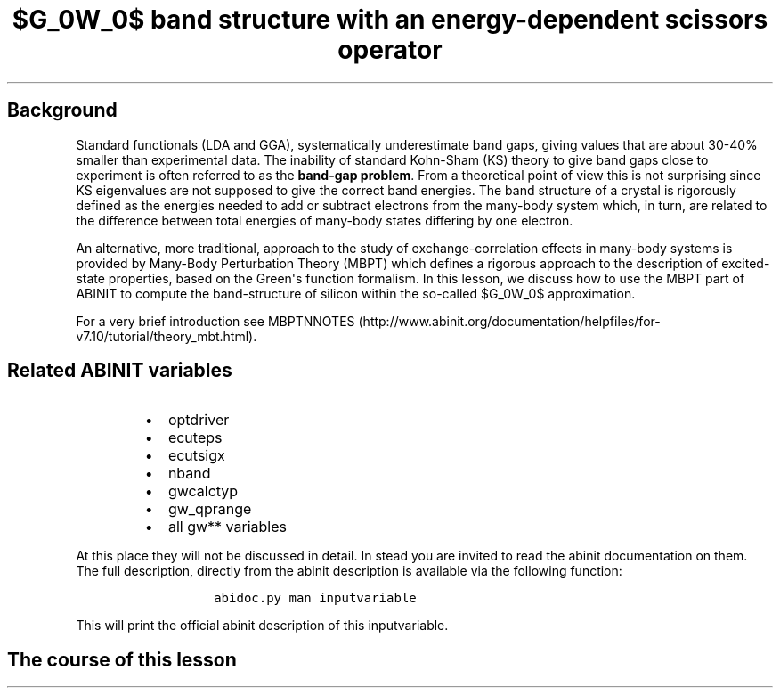 .TH "$G_0W_0$ band structure with an energy\-dependent scissors operator" "" "" "" ""
.SH Background
.PP
Standard functionals (LDA and GGA), systematically underestimate band
gaps, giving values that are about 30\-40% smaller than experimental
data.
The inability of standard Kohn\-Sham (KS) theory to give band gaps close
to experiment is often referred to as the \f[B]band\-gap problem\f[].
From a theoretical point of view this is not surprising since KS
eigenvalues are not supposed to give the correct band energies.
The band structure of a crystal is rigorously defined as the energies
needed to add or subtract electrons from the many\-body system which, in
turn, are related to the difference between total energies of many\-body
states differing by one electron.
.PP
An alternative, more traditional, approach to the study of
exchange\-correlation effects in many\-body systems is provided by
Many\-Body Perturbation Theory (MBPT) which defines a rigorous approach
to the description of excited\-state properties, based on the
Green\[aq]s function formalism.
In this lesson, we discuss how to use the MBPT part of ABINIT to compute
the band\-structure of silicon within the so\-called $G_0W_0$
approximation.
.PP
For a very brief introduction see
MBPTNNOTES (http://www.abinit.org/documentation/helpfiles/for-v7.10/tutorial/theory_mbt.html).
.SH Related ABINIT variables
.RS
.IP \[bu] 2
optdriver
.IP \[bu] 2
ecuteps
.IP \[bu] 2
ecutsigx
.IP \[bu] 2
nband
.IP \[bu] 2
gwcalctyp
.IP \[bu] 2
gw_qprange
.IP \[bu] 2
all gw** variables
.RE
.PP
At this place they will not be discussed in detail.
In stead you are invited to read the abinit documentation on them.
The full description, directly from the abinit description is available
via the following function:
.RS
.IP
.nf
\f[C]
abidoc.py\ man\ inputvariable
\f[]
.fi
.RE
.PP
This will print the official abinit description of this inputvariable.
.SH The course of this lesson
